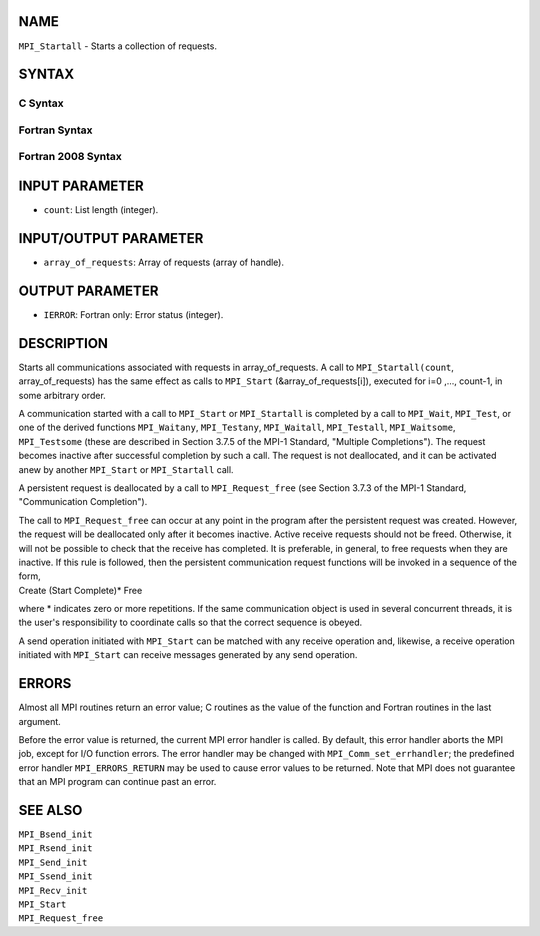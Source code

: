 NAME
----

``MPI_Startall`` - Starts a collection of requests.

SYNTAX
------

C Syntax
~~~~~~~~

.. code-block:: c
   :linenos:

   #include <mpi.h>
   int MPI_Startall(int count, MPI_Request array_of_requests[])

Fortran Syntax
~~~~~~~~~~~~~~

.. code-block:: fortran
   :linenos:

   USE MPI
   ! or the older form: INCLUDE 'mpif.h'
   MPI_STARTALL(COUNT, ARRAY_OF_REQUESTS, IERROR)
   	INTEGER	COUNT, ARRAY_OF_REQUESTS(*), IERROR

Fortran 2008 Syntax
~~~~~~~~~~~~~~~~~~~

.. code-block:: fortran
   :linenos:

   USE mpi_f08
   MPI_Startall(count, array_of_requests, ierror)
   	INTEGER, INTENT(IN) :: count
   	TYPE(MPI_Request), INTENT(INOUT) :: array_of_requests(count)
   	INTEGER, OPTIONAL, INTENT(OUT) :: ierror

INPUT PARAMETER
---------------

* ``count``: List length (integer). 

INPUT/OUTPUT PARAMETER
----------------------

* ``array_of_requests``: Array of requests (array of handle). 

OUTPUT PARAMETER
----------------

* ``IERROR``: Fortran only: Error status (integer). 

DESCRIPTION
-----------

Starts all communications associated with requests in array_of_requests.
A call to ``MPI_Startall(count``, array_of_requests) has the same effect as
calls to ``MPI_Start`` (&array_of_requests[i]), executed for i=0 ,...,
count-1, in some arbitrary order.

A communication started with a call to ``MPI_Start`` or ``MPI_Startall`` is
completed by a call to ``MPI_Wait``, ``MPI_Test``, or one of the derived
functions ``MPI_Waitany``, ``MPI_Testany``, ``MPI_Waitall``, ``MPI_Testall``,
``MPI_Waitsome``, ``MPI_Testsome`` (these are described in Section 3.7.5 of the
MPI-1 Standard, "Multiple Completions"). The request becomes inactive
after successful completion by such a call. The request is not
deallocated, and it can be activated anew by another ``MPI_Start`` or
``MPI_Startall`` call.

A persistent request is deallocated by a call to ``MPI_Request_free`` (see
Section 3.7.3 of the MPI-1 Standard, "Communication Completion").

| The call to ``MPI_Request_free`` can occur at any point in the program
  after the persistent request was created. However, the request will be
  deallocated only after it becomes inactive. Active receive requests
  should not be freed. Otherwise, it will not be possible to check that
  the receive has completed. It is preferable, in general, to free
  requests when they are inactive. If this rule is followed, then the
  persistent communication request functions will be invoked in a
  sequence of the form,

| Create (Start Complete)\* Free

where \* indicates zero or more repetitions. If the same communication
object is used in several concurrent threads, it is the user's
responsibility to coordinate calls so that the correct sequence is
obeyed.

A send operation initiated with ``MPI_Start`` can be matched with any
receive operation and, likewise, a receive operation initiated with
``MPI_Start`` can receive messages generated by any send operation.

ERRORS
------

Almost all MPI routines return an error value; C routines as the value
of the function and Fortran routines in the last argument.

Before the error value is returned, the current MPI error handler is
called. By default, this error handler aborts the MPI job, except for
I/O function errors. The error handler may be changed with
``MPI_Comm_set_errhandler``; the predefined error handler ``MPI_ERRORS_RETURN``
may be used to cause error values to be returned. Note that MPI does not
guarantee that an MPI program can continue past an error.

SEE ALSO
--------

| ``MPI_Bsend_init``
| ``MPI_Rsend_init``
| ``MPI_Send_init``
| ``MPI_Ssend_init``
| ``MPI_Recv_init``
| ``MPI_Start``
| ``MPI_Request_free``
